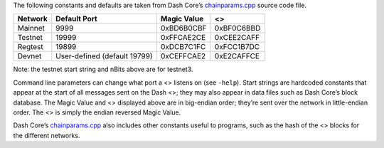 The following constants and defaults are taken from Dash Core’s
`chainparams.cpp <https://github.com/dashpay/dash/blob/master/src/chainparams.cpp>`__
source code file.

======= ============================ =========== ==========
Network Default Port                 Magic Value <>
======= ============================ =========== ==========
Mainnet 9999                         0xBD6B0CBF  0xBF0C6BBD
Testnet 19999                        0xFFCAE2CE  0xCEE2CAFF
Regtest 19899                        0xDCB7C1FC  0xFCC1B7DC
Devnet  User-defined (default 19799) 0xCEFFCAE2  0xE2CAFFCE
======= ============================ =========== ==========

Note: the testnet start string and nBits above are for testnet3.

Command line parameters can change what port a <> listens on (see
``-help``). Start strings are hardcoded constants that appear at the
start of all messages sent on the Dash <>; they may also appear in data
files such as Dash Core’s block database. The Magic Value and <>
displayed above are in big-endian order; they’re sent over the network
in little-endian order. The <> is simply the endian reversed Magic
Value.

Dash Core’s
`chainparams.cpp <https://github.com/dashpay/dash/blob/master/src/chainparams.cpp>`__
also includes other constants useful to programs, such as the hash of
the <> blocks for the different networks.
